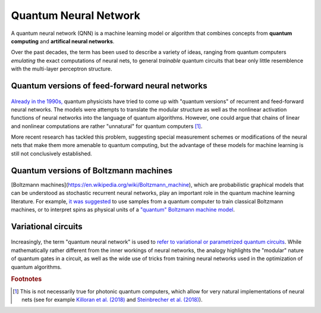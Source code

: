 .. role:: html(raw)
   :format: html

.. _glossary_quantum_neural_network:

Quantum Neural Network
----------------------

A quantum neural network (QNN) is a machine learning model or algorithm that combines concepts from **quantum computing** and **artifical neural networks**. 

Over the past decades, the term has been used to describe a variety of ideas, ranging from quantum computers *emulating* the exact computations of neural nets, to general *trainable* quantum circuits that bear only little resemblence with the multi-layer perceptron structure.

Quantum versions of feed-forward neural networks
~~~~~~~~~~~~~~~~~~~~~~~~~~~~~~~~~~~~~~~~~~~~~~~~

.. figure:: ../_static/concepts/qnn1.png
    :align: center
    :width: 60%
    :target: javascript:void(0);

`Already in the 1990s, <https://arxiv.org/abs/1408.7005>`_ quantum physicists have tried to come up with "quantum versions" of recurrent and feed-forward neural networks. The models were attempts to translate the modular structure as well as the nonlinear activation functions of neural networks into the language of quantum algorithms. However, one could argue that chains of linear and nonlinear computations are rather "unnatural" for quantum computers [#]_. 

More recent research has tackled this problem, suggesting special measurement schemes or modifications of the neural nets that make them more amenable to quantum computing, but the advantage of these models for machine learning is still not conclusively established.

Quantum versions of Boltzmann machines
~~~~~~~~~~~~~~~~~~~~~~~~~~~~~~~~~~~~~~

[Boltzmann machines](https://en.wikipedia.org/wiki/Boltzmann_machine), which are probabilistic graphical models that can be understood as stochastic recurrent neural networks, play an important role in the quantum machine learning literature. For example, `it was suggested <https://mdenil.com/static/papers/2011-mdenil-quantum_deep_learning-nips_workshop.pdf>`_ to use samples from a quantum computer to train classical Boltzmann machines, or to interpret spins as physical units of a `"quantum" Boltzmann machine model <https://arxiv.org/abs/1601.02036>`_.


Variational circuits 
~~~~~~~~~~~~~~~~~~~~

.. figure:: ../_static/concepts/qnn2.png
    :align: center
    :width: 60%
    :target: javascript:void(0);

Increasingly, the term "quantum neural network" is used to `refer to variational or parametrized quantum circuits <https://arxiv.org/abs/1802.06002>`_. While mathematically rather different from the inner workings of neural networks, the analogy highlights the "modular" nature of quantum gates in a circuit, as well as the wide use of tricks from training neural networks used in the optimization of quantum algorithms. 

.. rubric:: Footnotes

.. [#] This is not necessarily true for photonic quantum computers, which allow for very natural implementations of neural nets (see for example `Killoran et al. (2018) <https://arxiv.org/abs/1806.06871>`_ and `Steinbrecher et al. (2018) <https://arxiv.org/abs/1808.10047>`_).
